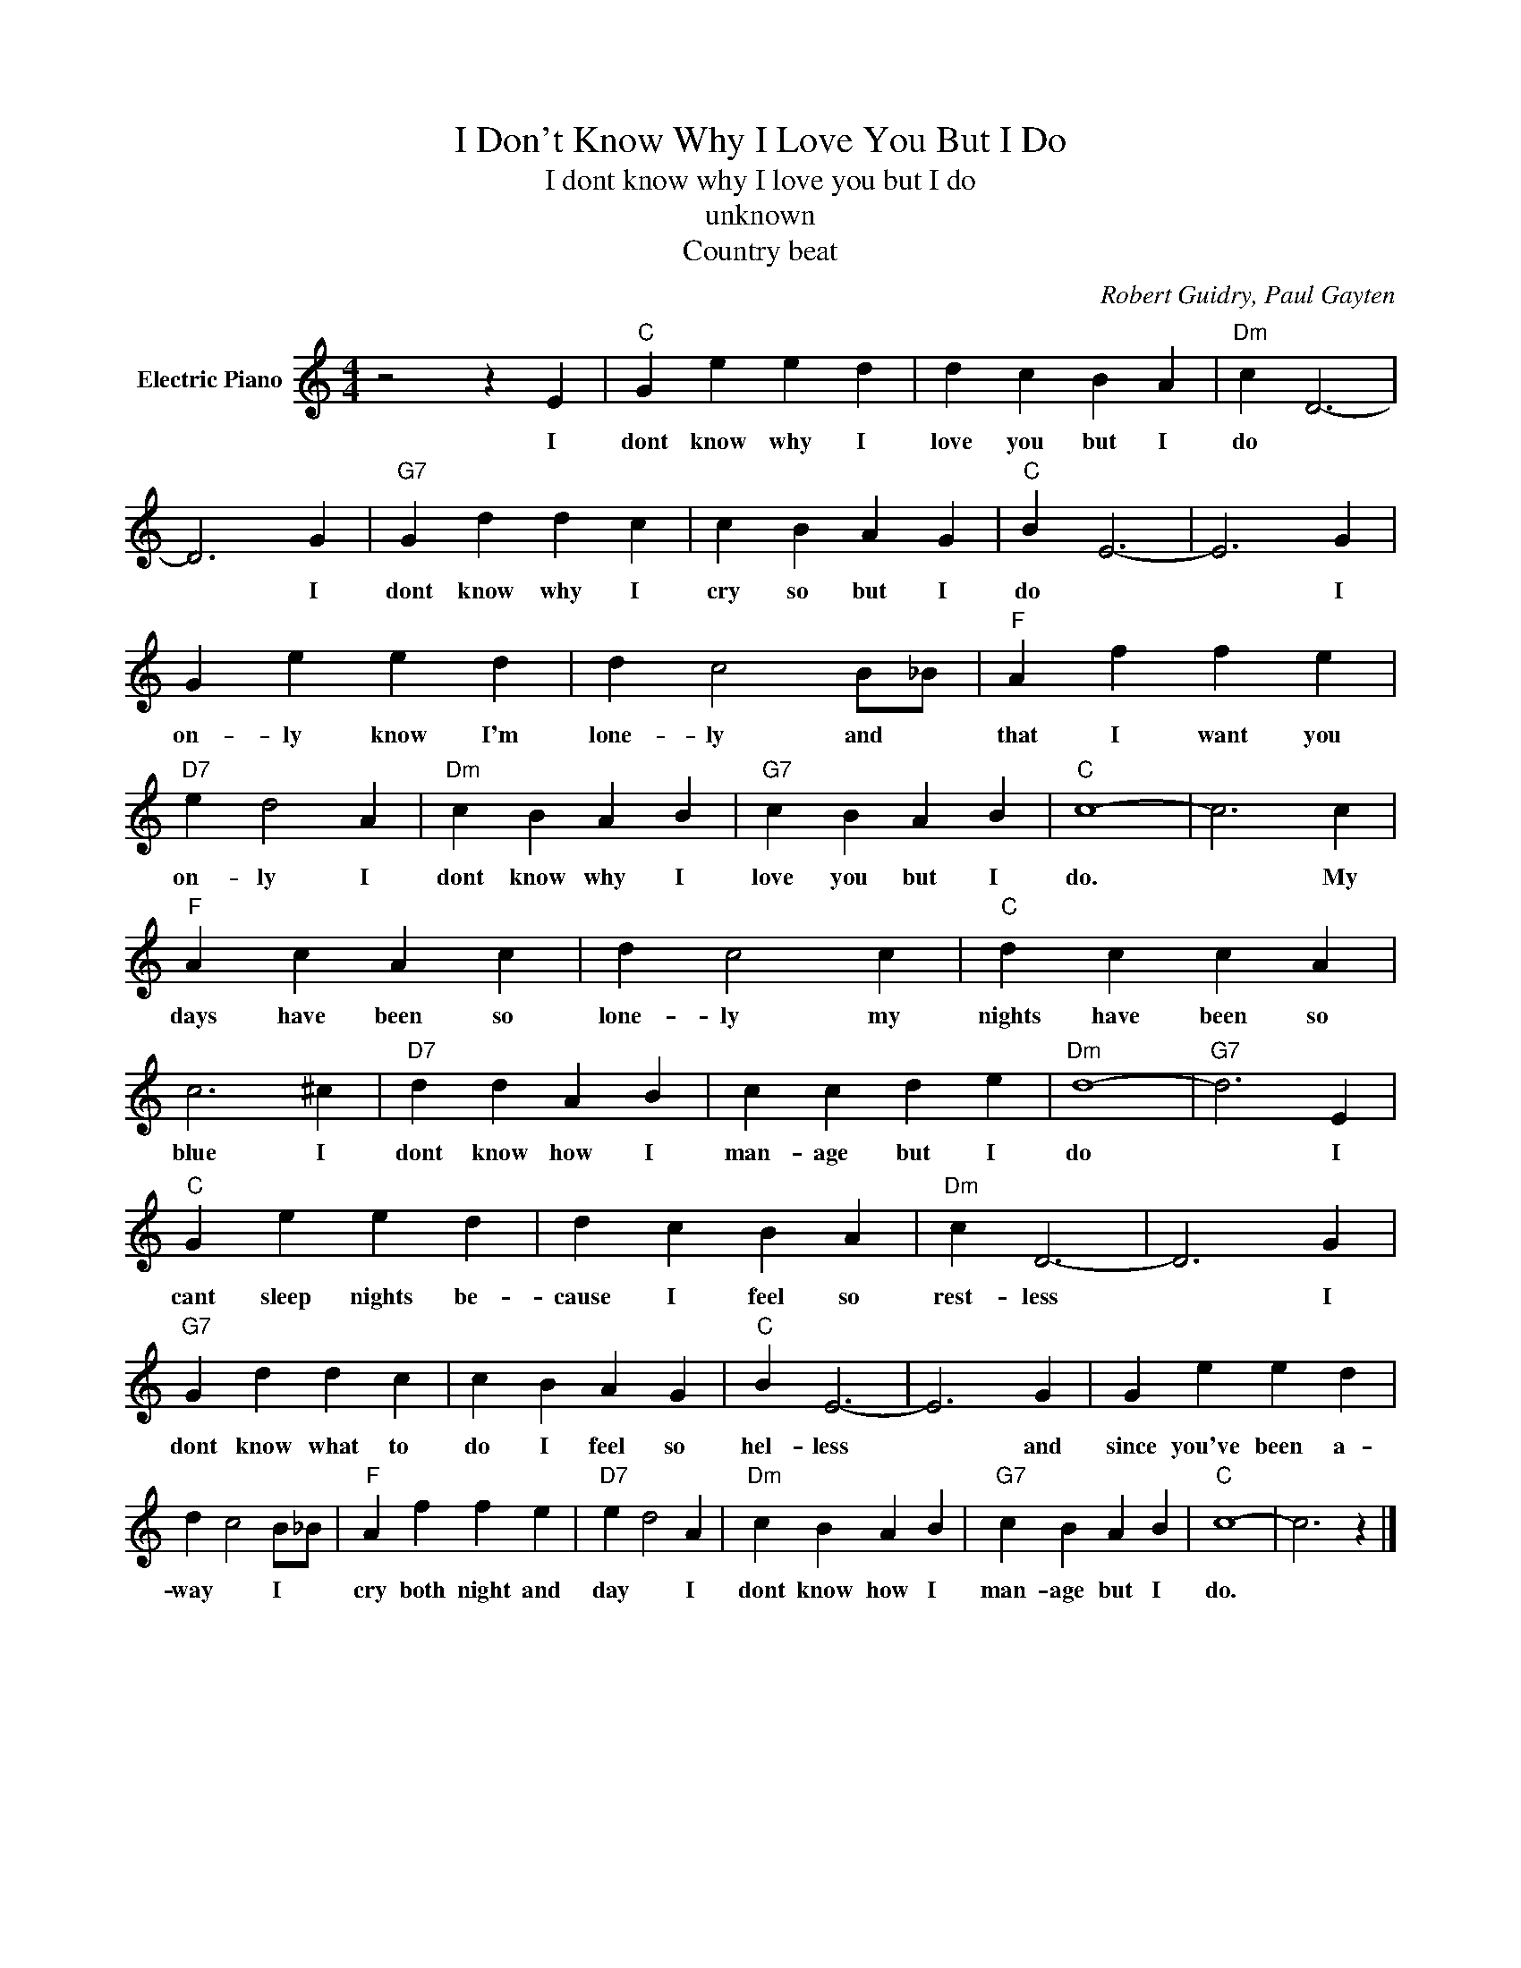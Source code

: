 X:1
T:I Don't Know Why I Love You But I Do
T:I dont know why I love you but I do
T:unknown
T:Country beat
C:Robert Guidry, Paul Gayten
Z:All Rights Reserved
L:1/4
M:4/4
K:C
V:1 treble nm="Electric Piano"
%%MIDI program 4
V:1
 z2 z E |"C" G e e d | d c B A |"Dm" c D3- | D3 G |"G7" G d d c | c B A G |"C" B E3- | E3 G | %9
w: I|dont know why I|love you but I|do *|* I|dont know why I|cry so but I|do *|* I|
 G e e d | d c2 B/_B/ |"F" A f f e |"D7" e d2 A |"Dm" c B A B |"G7" c B A B |"C" c4- | c3 c | %17
w: on- ly know I'm|lone- ly and *|that I want you|on- ly I|dont know why I|love you but I|do.|* My|
"F" A c A c | d c2 c |"C" d c c A | c3 ^c |"D7" d d A B | c c d e |"Dm" d4- |"G7" d3 E | %25
w: days have been so|lone- ly my|nights have been so|blue I|dont know how I|man- age but I|do|* I|
"C" G e e d | d c B A |"Dm" c D3- | D3 G |"G7" G d d c | c B A G |"C" B E3- | E3 G | G e e d | %34
w: cant sleep nights be-|cause I feel so|rest- less|* I|dont know what to|do I feel so|hel- less|* and|since you've been a-|
 d c2 B/_B/ |"F" A f f e |"D7" e d2 A |"Dm" c B A B |"G7" c B A B |"C" c4- | c3 z |] %41
w: way * I *|cry both night and|day * I|dont know how I|man- age but I|do.||

